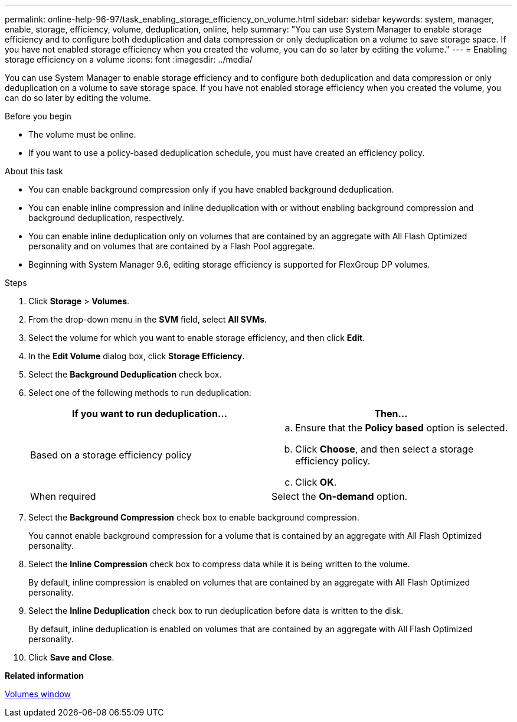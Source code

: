 ---
permalink: online-help-96-97/task_enabling_storage_efficiency_on_volume.html
sidebar: sidebar
keywords: system, manager, enable, storage, efficiency, volume, deduplication, online, help
summary: "You can use System Manager to enable storage efficiency and to configure both deduplication and data compression or only deduplication on a volume to save storage space. If you have not enabled storage efficiency when you created the volume, you can do so later by editing the volume."
---
= Enabling storage efficiency on a volume
:icons: font
:imagesdir: ../media/

[.lead]
You can use System Manager to enable storage efficiency and to configure both deduplication and data compression or only deduplication on a volume to save storage space. If you have not enabled storage efficiency when you created the volume, you can do so later by editing the volume.

.Before you begin

* The volume must be online.
* If you want to use a policy-based deduplication schedule, you must have created an efficiency policy.

.About this task

* You can enable background compression only if you have enabled background deduplication.
* You can enable inline compression and inline deduplication with or without enabling background compression and background deduplication, respectively.
* You can enable inline deduplication only on volumes that are contained by an aggregate with All Flash Optimized personality and on volumes that are contained by a Flash Pool aggregate.
* Beginning with System Manager 9.6, editing storage efficiency is supported for FlexGroup DP volumes.

.Steps

. Click *Storage* > *Volumes*.
. From the drop-down menu in the *SVM* field, select *All SVMs*.
. Select the volume for which you want to enable storage efficiency, and then click *Edit*.
. In the *Edit Volume* dialog box, click *Storage Efficiency*.
. Select the *Background Deduplication* check box.
. Select one of the following methods to run deduplication:
+
[options="header"]
|===
| If you want to run deduplication...| Then...
a|
Based on a storage efficiency policy
a|

 .. Ensure that the *Policy based* option is selected.
 .. Click *Choose*, and then select a storage efficiency policy.
 .. Click *OK*.

a|
When required
a|
Select the *On-demand* option.
|===

. Select the *Background Compression* check box to enable background compression.
+
You cannot enable background compression for a volume that is contained by an aggregate with All Flash Optimized personality.

. Select the *Inline Compression* check box to compress data while it is being written to the volume.
+
By default, inline compression is enabled on volumes that are contained by an aggregate with All Flash Optimized personality.

. Select the *Inline Deduplication* check box to run deduplication before data is written to the disk.
+
By default, inline deduplication is enabled on volumes that are contained by an aggregate with All Flash Optimized personality.

. Click *Save and Close*.

*Related information*

xref:reference_volumes_window.adoc[Volumes window]
